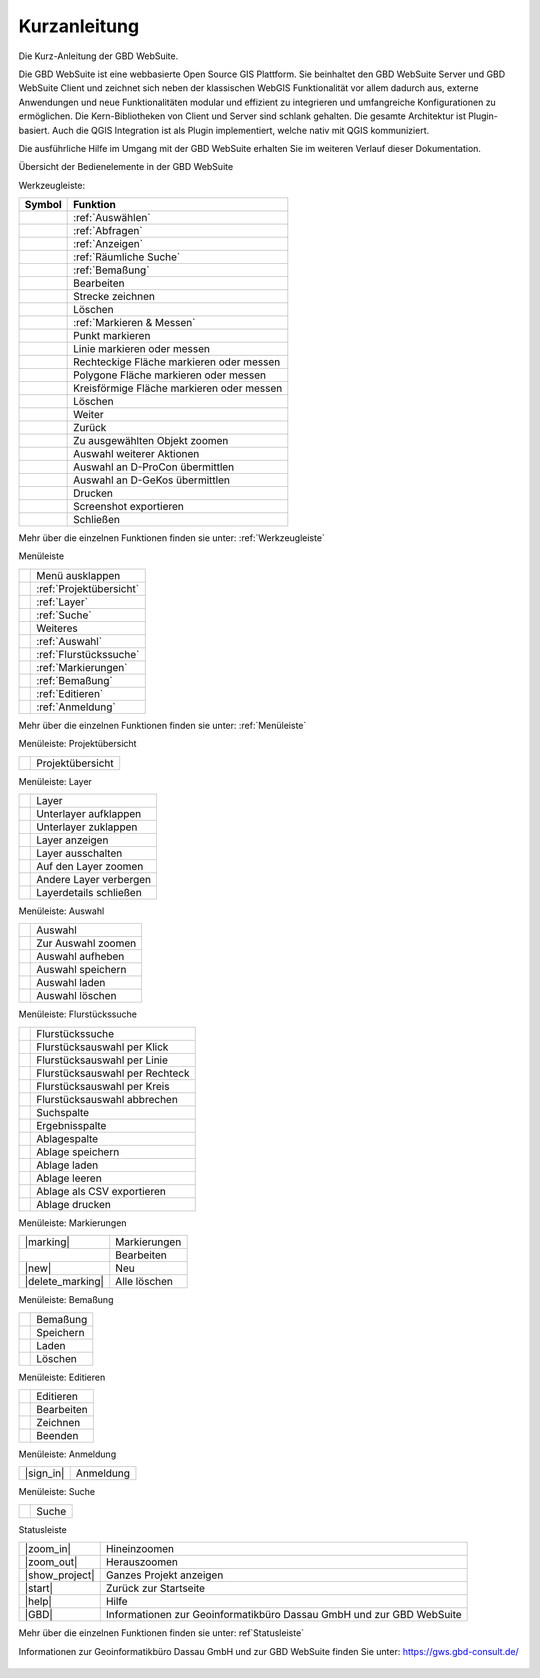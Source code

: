 Kurzanleitung
=============

Die Kurz-Anleitung der GBD WebSuite.

Die GBD WebSuite ist eine webbasierte Open Source GIS Plattform. Sie beinhaltet den GBD WebSuite Server und GBD WebSuite
Client und zeichnet sich neben der klassischen WebGIS Funktionalität vor allem dadurch aus, externe Anwendungen und
neue Funktionalitäten modular und effizient zu integrieren und umfangreiche Konfigurationen zu ermöglichen. Die
Kern-Bibliotheken von Client und Server sind schlank gehalten. Die gesamte Architektur ist Plugin-basiert. Auch die QGIS
Integration ist als Plugin implementiert, welche nativ mit QGIS kommuniziert.

Die ausführliche Hilfe im Umgang mit der GBD WebSuite erhalten Sie im weiteren Verlauf dieser Dokumentation.


Übersicht der Bedienelemente in der GBD WebSuite

Werkzeugleiste:

+------------------------+-----------------------------------------+
| **Symbol**             | **Funktion**                            |
+------------------------+-----------------------------------------+
|       |select|         |:ref:`Auswählen`                         |
+------------------------+-----------------------------------------+
|       |info|           |:ref:`Abfragen`                          |
+------------------------+-----------------------------------------+
|       |mouseover|      |:ref:`Anzeigen`                          |
+------------------------+-----------------------------------------+
|  |geo_search|          | :ref:`Räumliche Suche`                  |
+------------------------+-----------------------------------------+
|         |dimensions|   |                :ref:`Bemaßung`          |
+------------------------+-----------------------------------------+
|         |arrow|        |Bearbeiten                               |
+------------------------+-----------------------------------------+
|            |line|      |    Strecke zeichnen                     |
+------------------------+-----------------------------------------+
|      |trash|           |    Löschen                              |
+------------------------+-----------------------------------------+
|        |measure|       |    :ref:`Markieren & Messen`            |
+------------------------+-----------------------------------------+
|    |point|             |   Punkt markieren                       |
+------------------------+-----------------------------------------+
|    |line|              |   Linie markieren oder messen           |
+------------------------+-----------------------------------------+
|      |quadrat|         |Rechteckige Fläche markieren oder messen |
+------------------------+-----------------------------------------+
|      |polygon|         |Polygone Fläche markieren oder messen    |
+------------------------+-----------------------------------------+
|      |measurecircle|   |Kreisförmige Fläche markieren oder messen|
+------------------------+-----------------------------------------+
|      |trash|           |    Löschen                              |
+------------------------+-----------------------------------------+
|      |continue|        |    Weiter                               |
+------------------------+-----------------------------------------+
|      |back|            |  Zurück                                 |
+------------------------+-----------------------------------------+
|      |fokus|           |    Zu ausgewählten Objekt zoomen        |
+------------------------+-----------------------------------------+
|      |trash|           |    Auswahl weiterer Aktionen            |
+------------------------+-----------------------------------------+
|      |dpro|            |    Auswahl an D-ProCon übermittlen      |
+------------------------+-----------------------------------------+
|      |gkos|            |    Auswahl an D-GeKos übermittlen       |
+------------------------+-----------------------------------------+
|      |print|           |    Drucken                              |
+------------------------+-----------------------------------------+
|      |screenshot|      |    Screenshot exportieren               |
+------------------------+-----------------------------------------+
|      |cancel|          |    Schließen                            |
+------------------------+-----------------------------------------+

Mehr über die einzelnen Funktionen finden sie unter: :ref:`Werkzeugleiste`


Menüleiste

+------------------------+-----------------------------------------+
|      |menu|            |    Menü ausklappen                      |
+------------------------+-----------------------------------------+
|      |project|         |    :ref:`Projektübersicht`              |
+------------------------+-----------------------------------------+
|      |layers|          |    :ref:`Layer`                         |
+------------------------+-----------------------------------------+
|      |search|          |    :ref:`Suche`                         |
+------------------------+-----------------------------------------+
|      |several|         |    Weiteres                             |
+------------------------+-----------------------------------------+
|      |select|          |    :ref:`Auswahl`                       |
+------------------------+-----------------------------------------+
|      |cadastralunit|   |    :ref:`Flurstückssuche`               |
+------------------------+-----------------------------------------+
|      |measure|         |   :ref:`Markierungen`                   |
+------------------------+-----------------------------------------+
|      |dimensions|      |   :ref:`Bemaßung`                       |
+------------------------+-----------------------------------------+
|      |edit|            |    :ref:`Editieren`                     |
+------------------------+-----------------------------------------+
|      |authorization|   |   :ref:`Anmeldung`                      |
+------------------------+-----------------------------------------+

Mehr über die einzelnen Funktionen finden sie unter: :ref:`Menüleiste`


Menüleiste: Projektübersicht

+------------------------+-----------------------------------------+
|      |project|         |    Projektübersicht                     |
+------------------------+-----------------------------------------+


Menüleiste: Layer

+------------------------+-----------------------------------------+
|      |layers|          |    Layer                                |
+------------------------+-----------------------------------------+
|      |showother|       |    Unterlayer aufklappen                |
+------------------------+-----------------------------------------+
|      |hideother|       |    Unterlayer zuklappen                 |
+------------------------+-----------------------------------------+
|      |showlayer|       |    Layer anzeigen                       |
+------------------------+-----------------------------------------+
|      |hidelayer|       |    Layer ausschalten                    |
+------------------------+-----------------------------------------+
|      |zoom_layer|      |   Auf den Layer zoomen                  |
+------------------------+-----------------------------------------+
|      |off_layer|       |   Andere Layer verbergen                |
+------------------------+-----------------------------------------+
|      |cancel|          |    Layerdetails schließen               |
+------------------------+-----------------------------------------+


Menüleiste: Auswahl

+------------------------+-----------------------------------------+
|      |select|          |    Auswahl                              |
+------------------------+-----------------------------------------+
|      |fokus|           |    Zur Auswahl zoomen                   |
+------------------------+-----------------------------------------+
|      |delete|          |    Auswahl aufheben                     |
+------------------------+-----------------------------------------+
|      |save|            |    Auswahl speichern                    |
+------------------------+-----------------------------------------+
|      |load|            |    Auswahl laden                        |
+------------------------+-----------------------------------------+
|      |delete|          |    Auswahl löschen                      |
+------------------------+-----------------------------------------+


Menüleiste: Flurstückssuche

+------------------------+-----------------------------------------+
|      |cadastralunit|   |    Flurstückssuche                      |
+------------------------+-----------------------------------------+
|      |point|           |    Flurstücksauswahl per Klick          |
+------------------------+-----------------------------------------+
|      |line|            |    Flurstücksauswahl per Linie          |
+------------------------+-----------------------------------------+
|      |quadrat|         |    Flurstücksauswahl per Rechteck       |
+------------------------+-----------------------------------------+
|      |measurecircle|   |    Flurstücksauswahl per Kreis          |
+------------------------+-----------------------------------------+
|      |cancel|          |    Flurstücksauswahl abbrechen          |
+------------------------+-----------------------------------------+
|      |search|          |    Suchspalte                           |
+------------------------+-----------------------------------------+
|      |results|         |    Ergebnisspalte                       |
+------------------------+-----------------------------------------+
|      |tab|             |    Ablagespalte                         |
+------------------------+-----------------------------------------+
|      |save|            |    Ablage speichern                     |
+------------------------+-----------------------------------------+
|      |load|            |    Ablage laden                         |
+------------------------+-----------------------------------------+
|      |delete|          |    Ablage leeren                        |
+------------------------+-----------------------------------------+
|      |csv|             |    Ablage als CSV exportieren           |
+------------------------+-----------------------------------------+
|      |print|           |    Ablage drucken                       |
+------------------------+-----------------------------------------+



Menüleiste: Markierungen

+------------------------+-----------------------------------------+
|      |marking|         |    Markierungen                         |
+------------------------+-----------------------------------------+
|      |edit|            |    Bearbeiten                           |
+------------------------+-----------------------------------------+
|      |new|             |    Neu                                  |
+------------------------+-----------------------------------------+
|      |delete_marking|  |    Alle löschen                         |
+------------------------+-----------------------------------------+



Menüleiste: Bemaßung

+------------------------+-----------------------------------------+
|      |dimensions|      |    Bemaßung                             |
+------------------------+-----------------------------------------+
|      |save|            |    Speichern                            |
+------------------------+-----------------------------------------+
|      |load|            |    Laden                                |
+------------------------+-----------------------------------------+
|      |delete|          |    Löschen                              |
+------------------------+-----------------------------------------+



Menüleiste: Editieren

+------------------------+-----------------------------------------+
|      |edit|            |    Editieren                            |
+------------------------+-----------------------------------------+
|      |edit|            |    Bearbeiten                           |
+------------------------+-----------------------------------------+
|      |edit|            |    Zeichnen                             |
+------------------------+-----------------------------------------+
|      |cancel|          |    Beenden                              |
+------------------------+-----------------------------------------+




Menüleiste: Anmeldung

+------------------------+-----------------------------------------+
|      |sign_in|         |    Anmeldung                            |
+------------------------+-----------------------------------------+


Menüleiste: Suche

+------------------------+-----------------------------------------+
|      |search|          |    Suche                                |
+------------------------+-----------------------------------------+


Statusleiste

+------------------------+--------------------------------------------------------------------------+
|      |zoom_in|         |    Hineinzoomen                                                          |
+------------------------+--------------------------------------------------------------------------+
|      |zoom_out|        |    Herauszoomen                                                          |
+------------------------+--------------------------------------------------------------------------+
|      |show_project|    |    Ganzes Projekt anzeigen                                               |
+------------------------+--------------------------------------------------------------------------+
|      |start|           |    Zurück zur Startseite                                                 |
+------------------------+--------------------------------------------------------------------------+
|      |help|            |    Hilfe                                                                 |
+------------------------+--------------------------------------------------------------------------+
|      |GBD|             |    Informationen zur Geoinformatikbüro Dassau GmbH und zur GBD WebSuite  |
+------------------------+--------------------------------------------------------------------------+


Mehr über die einzelnen Funktionen finden sie unter: ref`Statusleiste`

Informationen zur Geoinformatikbüro Dassau GmbH und zur GBD WebSuite finden Sie unter: https://gws.gbd-consult.de/

   .. |select| image:: ../../../images/gbd-icon-auswahl-01.svg
     :width: 30em
   .. |info| image:: ../../../images/gbd-icon-abfrage-01.svg
     :width: 30em
   .. |continue| image:: ../../../images/baseline-chevron_right-24px.svg
     :width: 30em
   .. |back| image:: ../../../images/baseline-keyboard_arrow_left-24px.svg
     :width: 30em
   .. |options| image:: ../../../images/round-settings-24px.svg
     :width: 30em
   .. |cancel| image:: ../../../images/baseline-close-24px.svg
     :width: 30em
   .. |mouseover| image:: ../../../images/gbd-icon-anzeige-01.svg
     :width: 30em
   .. |geo_search| image:: ../../../images/gbd-icon-raeumliche-suche-01.svg
     :width: 30em
   .. |edit| image:: ../../../images/sharp-edit-24px.svg
     :width: 30em
   .. |navi| image:: ../../../images/Feather-core-move.svg
     :width: 30em
   .. |measure| image:: ../../../images/gbd-icon-markieren-messen-01.svg
     :width: 30em
   .. |dimensions| image:: ../../../images/gbd-icon-bemassung-02.svg
     :width: 30em
   .. |arrow| image:: ../../../images/cursor.svg
     :width: 30em
   .. |line| image:: ../../../images/dim_line.svg
     :width: 30em
   .. |point| image:: ../../../images/g_point.svg
       :width: 30em
   .. |quadrat| image:: ../../../images/g_box.svg
       :width: 30em
   .. |polygon| image:: ../../../images/g_poly.svg
       :width: 30em
   .. |distance| image:: ../../../images/dim_line.svg
       :width: 30em
   .. |cancel| image:: ../../../images/baseline-close-24px.svg
       :width: 30em
   .. |measurecircle| image:: ../../../images/dim_circle.svg
       :width: 30em
   .. |trash| image:: ../../../images/baseline-delete-24px.svg
       :width: 30em
   .. |continue| image:: ../../../images/baseline-chevron_right-24px.svg
     :width: 30em
   .. |back| image:: ../../../images/baseline-keyboard_arrow_left-24px.svg
     :width: 30em
   .. |fokus| image:: ../../../images/sharp-center_focus_weak-24px.svg
     :width: 30em
   .. |dpro| image:: ../../../images/gbd-icon-d-procon-02.svg
     :width: 30em
   .. |gkos| image:: ../../../images/gbd-icon-gekos-04.svg
     :width: 30em
   .. |print| image:: ../../../images/baseline-print-24px.svg
     :width: 30em
   .. |screenshot| image:: ../../../images/outline-insert_photo-24px.svg
     :width: 30em
   .. |menu| image:: ../../../images/baseline-menu-24px.svg
       :width: 30em
   .. |search| image:: ../../../images/baseline-search-24px.svg
      :width: 30em
   .. |project| image:: ../../../images/map-24px.svg
     :width: 30em
   .. |menu| image:: ../../../images/baseline-menu-24px.svg
       :width: 30em
   .. |cadastralunit| image:: ../../../images/gbd-icon-flurstuecksuche-01.svg
       :width: 30em
   .. |results| image:: ../../../images/baseline-menu-24px.svg
       :width: 30em
   .. |tab| image:: ../../../images/sharp-bookmark_border-24px.svg
     :width: 30em
   .. |fokus| image:: ../../../images/sharp-center_focus_weak-24px.svg
       :width: 30em
   .. |add| image:: ../../../images/sharp-control_point-24px.svg
       :width: 30em
   .. |addall| image:: ../../../images/gbd-icon-alle-ablage-01.svg
       :width: 30em
   .. |delete| image:: ../../../images/sharp-remove_circle_outline-24px.svg
       :width: 30em
   .. |save| image:: ../../../images/sharp-save-24px.svg
     :width: 30em
   .. |load| image:: ../../../images/gbd-icon-ablage-oeffnen-01.svg
       :width: 30em
   .. |csv| image:: ../../../images/sharp-grid_on-24px.svg
     :width: 30em
   .. |print| image:: ../../../images/baseline-print-24px.svg
       :width: 30em
   .. |search| image:: ../../../images/baseline-search-24px.svg
       :width: 30em
   .. |select| image:: ../../../images/gbd-icon-auswahl-01.svg
       :width: 30em
   .. |spatial_search| image:: ../../../images/gbd-icon-raeumliche-suche-01.svg
       :width: 30em
   .. |delete_shelf| image:: ../../../images/sharp-delete_forever-24px.svg
       :width: 30em
   .. |new_search|  image:: ../../../images/baseline-delete_sweep-24px.svg
       :width: 30em
   .. |menu| image:: ../../../images/baseline-menu-24px.svg
         :width: 30em
   .. |showlayer| image:: ../../../images/baseline-visibility-24px.svg
         :width: 30em
   .. |hidelayer| image:: ../../../images/baseline-visibility_off-24px.svg
         :width: 30em
   .. |layers| image:: ../../../images/baseline-layers-24px.svg
         :width: 30em
   .. |showother| image:: ../../../images/baseline-chevron_right-24px.svg
         :width: 30em
   .. |hideother| image:: ../../../images/baseline-expand_more-24px.svg
         :width: 30em
   .. |cancel| image:: ../../../images/baseline-close-24px.svg
         :width: 30em
   .. |zoom_layer| image:: ../../../images/baseline-zoom_out_map-24px.svg
         :width: 30em
   .. |off_layer| image:: ../../../images/sharp-layers_clear-24px.svg
         :width: 30em
   .. |edit_layer| image:: ../../../images/baseline-create-24px.svg
         :width: 30em
   .. |several| image:: ../../../images/more_horiz-24px.svg
         :width: 30em
   .. |authorization| image:: ../../../images/baseline-person-24px.svg
       :width: 30em
